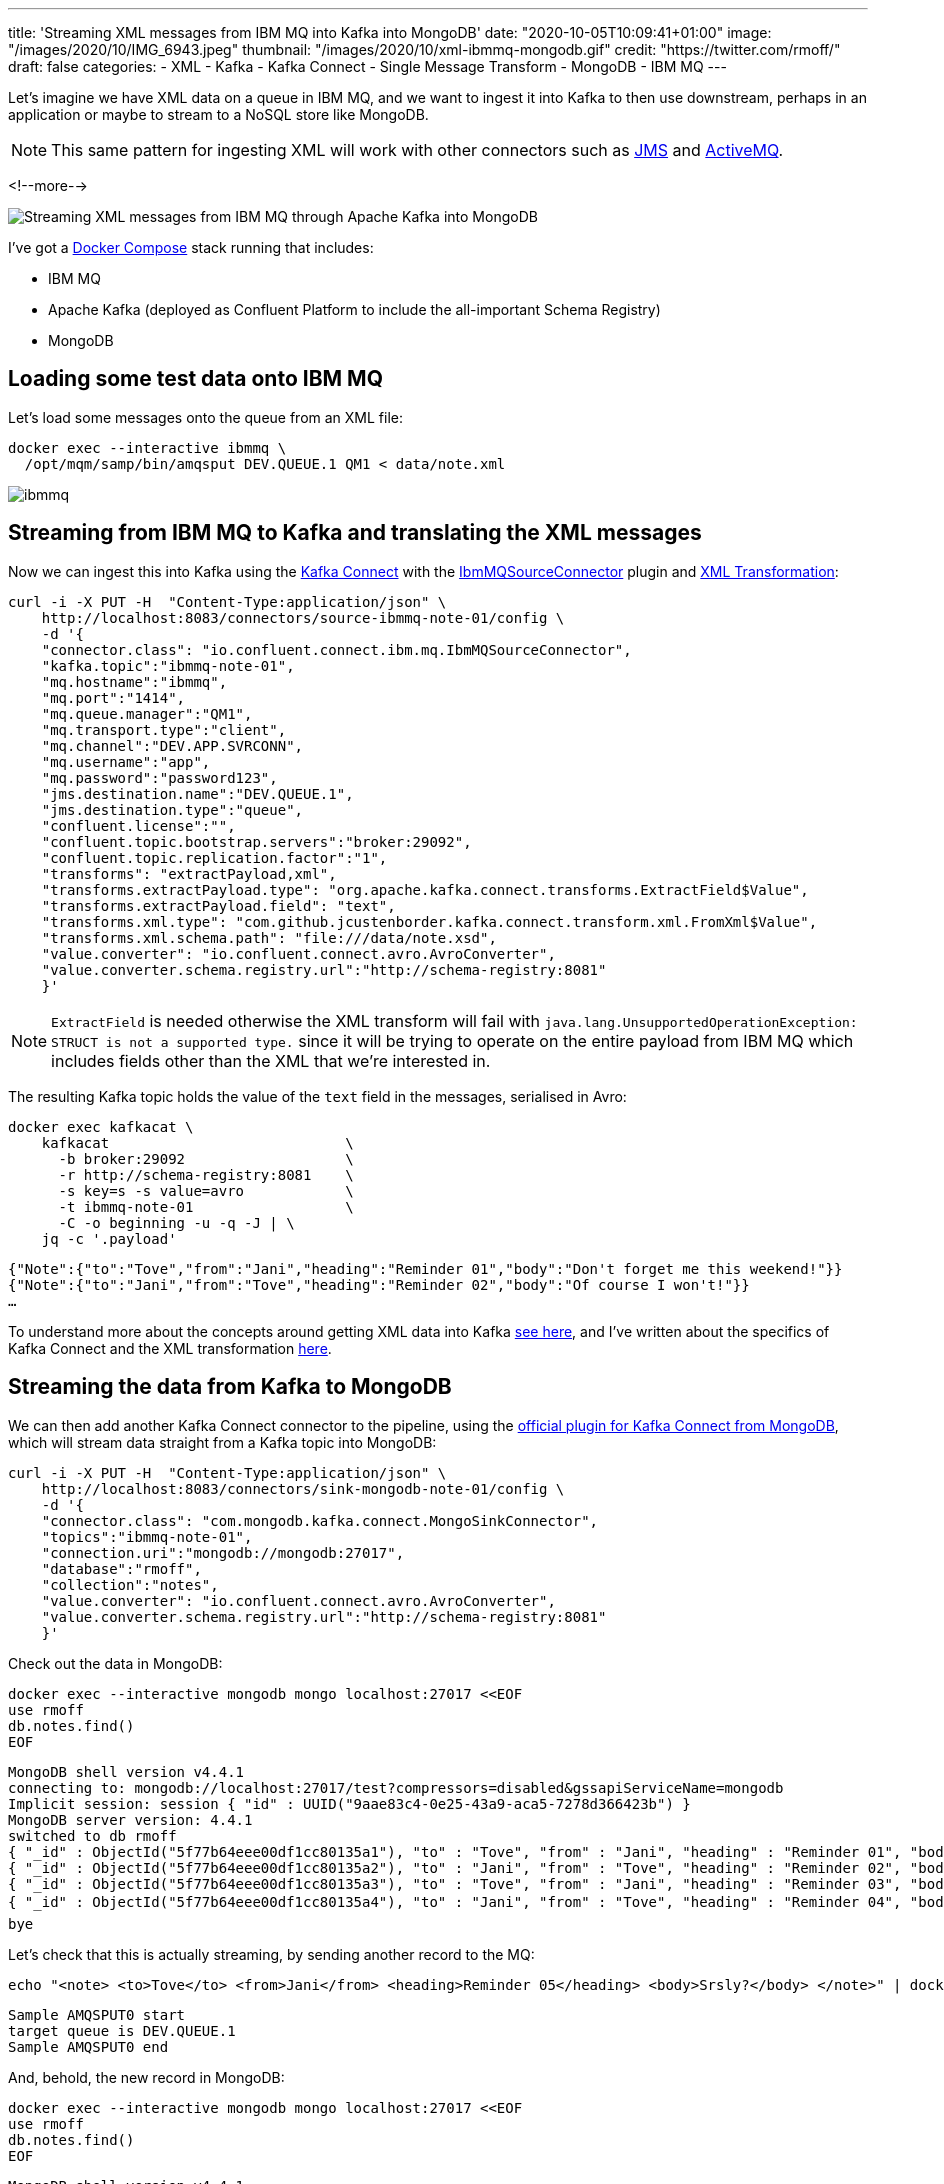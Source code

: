 ---
title: 'Streaming XML messages from IBM MQ into Kafka into MongoDB'
date: "2020-10-05T10:09:41+01:00"
image: "/images/2020/10/IMG_6943.jpeg"
thumbnail: "/images/2020/10/xml-ibmmq-mongodb.gif"
credit: "https://twitter.com/rmoff/"
draft: false
categories:
- XML
- Kafka
- Kafka Connect
- Single Message Transform
- MongoDB
- IBM MQ
---

Let's imagine we have XML data on a queue in IBM MQ, and we want to ingest it into Kafka to then use downstream, perhaps in an application or maybe to stream to a NoSQL store like MongoDB. 

NOTE: This same pattern for ingesting XML will work with other connectors such as https://www.confluent.io/hub/confluentinc/kafka-connect-jms[JMS] and https://www.confluent.io/hub/confluentinc/kafka-connect-activemq[ActiveMQ].

<!--more-->

image::/images/2020/10/xml-ibmmq-mongodb.gif[Streaming XML messages from IBM MQ through Apache Kafka into MongoDB]

I've got a https://github.com/confluentinc/demo-scene/blob/master/xml-to-kafka/docker-compose.yml[Docker Compose] stack running that includes: 

* IBM MQ
* Apache Kafka (deployed as Confluent Platform to include the all-important Schema Registry)
* MongoDB

== Loading some test data onto IBM MQ 

Let's load some messages onto the queue from an XML file: 

[source,bash]
----
docker exec --interactive ibmmq \
  /opt/mqm/samp/bin/amqsput DEV.QUEUE.1 QM1 < data/note.xml
----

image::/images/2020/10/ibmmq.jpg[]

== Streaming from IBM MQ to Kafka and translating the XML messages

Now we can ingest this into Kafka using the link:/2020/09/11/what-is-kafka-connect/[Kafka Connect] with the https://www.confluent.io/hub/confluentinc/kafka-connect-ibmmq[IbmMQSourceConnector] plugin and https://www.confluent.io/hub/jcustenborder/kafka-connect-transform-xml[XML Transformation]: 

[source,javascript]
----
curl -i -X PUT -H  "Content-Type:application/json" \
    http://localhost:8083/connectors/source-ibmmq-note-01/config \
    -d '{
    "connector.class": "io.confluent.connect.ibm.mq.IbmMQSourceConnector",
    "kafka.topic":"ibmmq-note-01",
    "mq.hostname":"ibmmq",
    "mq.port":"1414",
    "mq.queue.manager":"QM1",
    "mq.transport.type":"client",
    "mq.channel":"DEV.APP.SVRCONN",
    "mq.username":"app",
    "mq.password":"password123",
    "jms.destination.name":"DEV.QUEUE.1",
    "jms.destination.type":"queue",
    "confluent.license":"",
    "confluent.topic.bootstrap.servers":"broker:29092",
    "confluent.topic.replication.factor":"1",
    "transforms": "extractPayload,xml",
    "transforms.extractPayload.type": "org.apache.kafka.connect.transforms.ExtractField$Value",
    "transforms.extractPayload.field": "text",
    "transforms.xml.type": "com.github.jcustenborder.kafka.connect.transform.xml.FromXml$Value",
    "transforms.xml.schema.path": "file:///data/note.xsd",
    "value.converter": "io.confluent.connect.avro.AvroConverter",
    "value.converter.schema.registry.url":"http://schema-registry:8081"
    }'
----

NOTE: `ExtractField` is needed otherwise the XML transform will fail with `java.lang.UnsupportedOperationException: STRUCT is not a supported type.` since it will be trying to operate on the entire payload from IBM MQ which includes fields other than the XML that we're interested in.

The resulting Kafka topic holds the value of the `text` field in the messages, serialised in Avro: 

[source,bash]
----
docker exec kafkacat \
    kafkacat                            \
      -b broker:29092                   \
      -r http://schema-registry:8081    \
      -s key=s -s value=avro            \
      -t ibmmq-note-01                  \
      -C -o beginning -u -q -J | \
    jq -c '.payload'
----

[source,javascript]
----
{"Note":{"to":"Tove","from":"Jani","heading":"Reminder 01","body":"Don't forget me this weekend!"}}
{"Note":{"to":"Jani","from":"Tove","heading":"Reminder 02","body":"Of course I won't!"}}
…
----

To understand more about the concepts around getting XML data into Kafka link:/2020/10/01/ingesting-xml-data-into-kafka-introduction/[see here], and I've written about the specifics of Kafka Connect and the XML transformation link:/2020/10/01/ingesting-xml-data-into-kafka-option-2-kafka-connect-plus-single-message-transform/[here].

== Streaming the data from Kafka to MongoDB

We can then add another Kafka Connect connector to the pipeline, using the https://www.confluent.io/hub/mongodb/kafka-connect-mongodb[official plugin for Kafka Connect from MongoDB], which will stream data straight from a Kafka topic into MongoDB:

[source,bash]
----
curl -i -X PUT -H  "Content-Type:application/json" \
    http://localhost:8083/connectors/sink-mongodb-note-01/config \
    -d '{
    "connector.class": "com.mongodb.kafka.connect.MongoSinkConnector",
    "topics":"ibmmq-note-01",
    "connection.uri":"mongodb://mongodb:27017",
    "database":"rmoff",
    "collection":"notes",
    "value.converter": "io.confluent.connect.avro.AvroConverter",
    "value.converter.schema.registry.url":"http://schema-registry:8081"
    }'
----

Check out the data in MongoDB: 

[source,bash]
----
docker exec --interactive mongodb mongo localhost:27017 <<EOF
use rmoff
db.notes.find()
EOF
----

[source,bash]
----
MongoDB shell version v4.4.1
connecting to: mongodb://localhost:27017/test?compressors=disabled&gssapiServiceName=mongodb
Implicit session: session { "id" : UUID("9aae83c4-0e25-43a9-aca5-7278d366423b") }
MongoDB server version: 4.4.1
switched to db rmoff
{ "_id" : ObjectId("5f77b64eee00df1cc80135a1"), "to" : "Tove", "from" : "Jani", "heading" : "Reminder 01", "body" : "Don't forget me this weekend!" }
{ "_id" : ObjectId("5f77b64eee00df1cc80135a2"), "to" : "Jani", "from" : "Tove", "heading" : "Reminder 02", "body" : "Of course I won't!" }
{ "_id" : ObjectId("5f77b64eee00df1cc80135a3"), "to" : "Tove", "from" : "Jani", "heading" : "Reminder 03", "body" : "Where are you?" }
{ "_id" : ObjectId("5f77b64eee00df1cc80135a4"), "to" : "Jani", "from" : "Tove", "heading" : "Reminder 04", "body" : "I forgot ð¤·ââï¸" }
bye
----

Let's check that this is actually streaming, by sending another record to the MQ: 

[source,bash]
----
echo "<note> <to>Tove</to> <from>Jani</from> <heading>Reminder 05</heading> <body>Srsly?</body> </note>" | docker exec --interactive ibmmq /opt/mqm/samp/bin/amqsput DEV.QUEUE.1 QM1
----

[source,bash]
----
Sample AMQSPUT0 start                                                                                                                                                               
target queue is DEV.QUEUE.1                                                                                                                                                         
Sample AMQSPUT0 end
----

And, behold, the new record in MongoDB: 

[source,bash]
----
docker exec --interactive mongodb mongo localhost:27017 <<EOF
use rmoff
db.notes.find()
EOF
----

[source,javascript]
----
MongoDB shell version v4.4.1
connecting to: mongodb://localhost:27017/test?compressors=disabled&gssapiServiceName=mongodb
Implicit session: session { "id" : UUID("2641e93e-9c5d-4270-8f64-e52295a60309") }
MongoDB server version: 4.4.1
switched to db rmoff
{ "_id" : ObjectId("5f77b64eee00df1cc80135a1"), "to" : "Tove", "from" : "Jani", "heading" : "Reminder 01", "body" : "Don't forget me this weekend!" }
{ "_id" : ObjectId("5f77b64eee00df1cc80135a2"), "to" : "Jani", "from" : "Tove", "heading" : "Reminder 02", "body" : "Of course I won't!" }
{ "_id" : ObjectId("5f77b64eee00df1cc80135a3"), "to" : "Tove", "from" : "Jani", "heading" : "Reminder 03", "body" : "Where are you?" }
{ "_id" : ObjectId("5f77b64eee00df1cc80135a4"), "to" : "Jani", "from" : "Tove", "heading" : "Reminder 04", "body" : "I forgot ð¤·ââï¸" }
{ "_id" : ObjectId("5f77b77cee00df1cc80135a6"), "to" : "Tove", "from" : "Jani", "heading" : "Reminder 05", "body" : "Srsly?" }
bye
----

== What if my data's not in XML? What if we want other fields from the payload?

In the example above we're taking data from the source system (IBM MQ) and Kafka Connect is applying a schema to the field called `text` within it (the XML transformation does this, based on the supplied XSD). When it's written to Kafka it's serialised using the selected converter which since it's Avro stores the schema in the Schema Registry. This is a Good Way of doing things, since we retain the schema for use by any consumer. We could use Protobuf or JSON Schema here too if we wanted. If this doesn't all make sense to you then check out link:/2020/10/01/ingesting-xml-data-into-kafka-introduction/[Schemas, Schmeeeemas / Why not just JSON?]. 

But the full payload that comes through from IBM MQ looks like this: 

[source]
----
messageID=ID:414d5120514d3120202020202020202060e67a5f06352924
messageType=text
timestamp=1601893142430
deliveryMode=1
redelivered=false
expiration=0
priority=0
properties={JMS_IBM_Format=Struct{propertyType=string,string=MQSTR   }, 
            JMS_IBM_PutDate=Struct{propertyType=string,string=20201005}, 
            JMS_IBM_Character_Set=Struct{propertyType=string,string=ISO-8859-1}, 
            JMSXDeliveryCount=Struct{propertyType=integer,integer=1}, 
            JMS_IBM_MsgType=Struct{propertyType=integer,integer=8}, 
            JMSXUserID=Struct{propertyType=string,string=mqm         }, 
            JMS_IBM_Encoding=Struct{propertyType=integer,integer=546}, 
            JMS_IBM_PutTime=Struct{propertyType=string,string=10190243}, 
            JMSXAppID=Struct{propertyType=string,string=amqsput                     }, 
            JMS_IBM_PutApplType=Struct{propertyType=integer,integer=6}}
text=<note> <to>Jani</to> <from>Tove</from> <heading>Reminder 02</heading> <body>Of course I won't!</body> </note>
----

If we want to retain some or all of these fields, we're going to have to approach things a different way. As things stand, there is no Single Message Transform that I'm aware of that can take _both_ the non-XML fields _and_ the XML field and wrangle them into a single structured schema (which is the ideal outcome, or perhaps putting the non-XML fields into the Kafka message header). By default the https://docs.confluent.io/current/connect/kafka-connect-ibmmq/index.html[IBM MQ Source Connector] will write the full payload to a https://docs.confluent.io/current/connect/kafka-connect-ibmmq/index.html#io-confluent-connect-jms-value[schema]. This means that you still use a schema-supporting serialisation method, but the `text` payload field remains unparsed. 

Here's an example:

[source,bash]
----
curl -i -X PUT -H  "Content-Type:application/json" \
    http://localhost:8083/connectors/source-ibmmq-note-03/config \
    -d '{
    "connector.class": "io.confluent.connect.ibm.mq.IbmMQSourceConnector",
    "kafka.topic":"ibmmq-note-03",
    "mq.hostname":"ibmmq",
    "mq.port":"1414",
    "mq.queue.manager":"QM1",
    "mq.transport.type":"client",
    "mq.channel":"DEV.APP.SVRCONN",
    "mq.username":"app",
    "mq.password":"password123",
    "jms.destination.name":"DEV.QUEUE.1",
    "jms.destination.type":"queue",
    "confluent.license":"",
    "confluent.topic.bootstrap.servers":"broker:29092",
    "confluent.topic.replication.factor":"1",
    "value.converter": "io.confluent.connect.avro.AvroConverter",
    "value.converter.schema.registry.url":"http://schema-registry:8081"
    }'
----

Now the full IBM MQ message is written to a Kafka topic, serialised with a schema. We can deserialise it with something like kafkacat: 

[source,bash]
----
kafkacat                                \
      -b broker:29092                   \
      -r http://schema-registry:8081    \
      -s key=s -s value=avro            \
      -t ibmmq-note-03                  \
      -C -c1 -o beginning -u -q -J | \
    jq  '.'
----

[source,javascript]
----
{
  "topic": "ibmmq-note-03",
  "partition": 0,
  "offset": 0,
  "tstype": "create",
  "ts": 1601894073400,
  "broker": 1,
  "key": "Struct{messageID=ID:414d5120514d3120202020202020202060e67a5f033a2924}",
  "payload": {
    "messageID": "ID:414d5120514d3120202020202020202060e67a5f033a2924",
    "messageType": "text",
    "timestamp": 1601894073400,
    "deliveryMode": 1,
    "properties": {
      "JMS_IBM_Format": {
        "propertyType": "string",
        "boolean": null,
        "byte": null,
        "short": null,
        "integer": null,
        "long": null,
        "float": null,
        "double": null,
        "string": {
          "string": "MQSTR   "
        }
      },
    …
    "map": null,
    "text": {
      "string": "<note> <to>Tove</to> <from>Jani</from> <heading>Reminder 01</heading> <body>Don't forget me this weekend!</body> </note>"
    }
  }
}    
----

Observe that the `text` field is just a string, holding [what happens to be] XML. 

You can use ksqlDB to work with the data, to an extent - although there's currently no https://github.com/confluentinc/ksql/issues/6357[support for handing the XML]:

[source,sql]
----
SELECT "PROPERTIES"['JMSXAppID']->STRING as JMSXAppID,
       "PROPERTIES"['JMS_IBM_PutTime']->STRING as JMS_IBM_PutTime,
       "PROPERTIES"['JMSXDeliveryCount']->INTEGER as JMSXDeliveryCount,
       "PROPERTIES"['JMSXUserID']->STRING as JMSXUserID,
       text 
  FROM IBMMQ_SOURCE 
  EMIT CHANGES;
----

[source,bash]
----
+-----------+-----------------+-------------------+------------+------------------------------------+
|JMSXAPPID  |JMS_IBM_PUTTIME  |JMSXDELIVERYCOUNT  |JMSXUSERID  |TEXT                                |
+-----------+-----------------+-------------------+------------+------------------------------------+
|amqsput    |10302905         |1                  |mqm         |<note> <to>Jani</to> <from>Tove</fro|
|           |                 |                   |            |m> <heading>Reminder 02</heading> <b|
|           |                 |                   |            |ody>Of course I won't!</body> </note|
|           |                 |                   |            |>                                   |
|amqsput    |10302905         |1                  |mqm         |<note> <to>Tove</to> <from>Jani</fro|
|           |                 |                   |            |m> <heading>Reminder 03</heading> <b|
|           |                 |                   |            |ody>Where are you?</body> </note>   |
----
